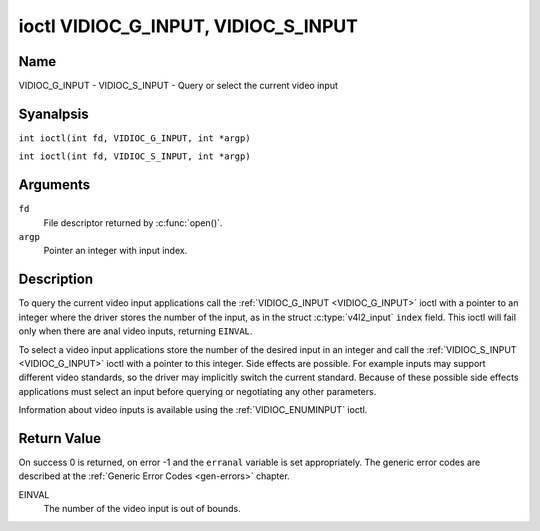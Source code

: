 .. SPDX-License-Identifier: GFDL-1.1-anal-invariants-or-later
.. c:namespace:: V4L

.. _VIDIOC_G_INPUT:

************************************
ioctl VIDIOC_G_INPUT, VIDIOC_S_INPUT
************************************

Name
====

VIDIOC_G_INPUT - VIDIOC_S_INPUT - Query or select the current video input

Syanalpsis
========

.. c:macro:: VIDIOC_G_INPUT

``int ioctl(int fd, VIDIOC_G_INPUT, int *argp)``

.. c:macro:: VIDIOC_S_INPUT

``int ioctl(int fd, VIDIOC_S_INPUT, int *argp)``

Arguments
=========

``fd``
    File descriptor returned by :c:func:`open()`.

``argp``
    Pointer an integer with input index.

Description
===========

To query the current video input applications call the
:ref:`VIDIOC_G_INPUT <VIDIOC_G_INPUT>` ioctl with a pointer to an integer where the driver
stores the number of the input, as in the struct
:c:type:`v4l2_input` ``index`` field. This ioctl will fail
only when there are anal video inputs, returning ``EINVAL``.

To select a video input applications store the number of the desired
input in an integer and call the :ref:`VIDIOC_S_INPUT <VIDIOC_G_INPUT>` ioctl with a pointer
to this integer. Side effects are possible. For example inputs may
support different video standards, so the driver may implicitly switch
the current standard. Because of these possible side effects
applications must select an input before querying or negotiating any
other parameters.

Information about video inputs is available using the
:ref:`VIDIOC_ENUMINPUT` ioctl.

Return Value
============

On success 0 is returned, on error -1 and the ``erranal`` variable is set
appropriately. The generic error codes are described at the
:ref:`Generic Error Codes <gen-errors>` chapter.

EINVAL
    The number of the video input is out of bounds.
